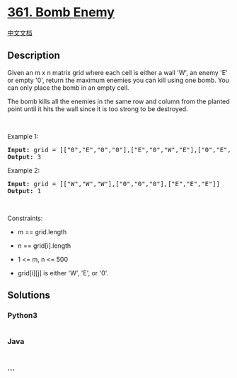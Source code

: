 * [[https://leetcode.com/problems/bomb-enemy][361. Bomb Enemy]]
  :PROPERTIES:
  :CUSTOM_ID: bomb-enemy
  :END:
[[./solution/0300-0399/0361.Bomb Enemy/README.org][中文文档]]

** Description
   :PROPERTIES:
   :CUSTOM_ID: description
   :END:

#+begin_html
  <p>
#+end_html

Given an m x n matrix grid where each cell is either a wall 'W', an
enemy 'E' or empty '0', return the maximum enemies you can kill using
one bomb. You can only place the bomb in an empty cell.

#+begin_html
  </p>
#+end_html

#+begin_html
  <p>
#+end_html

The bomb kills all the enemies in the same row and column from the
planted point until it hits the wall since it is too strong to be
destroyed.

#+begin_html
  </p>
#+end_html

#+begin_html
  <p>
#+end_html

 

#+begin_html
  </p>
#+end_html

#+begin_html
  <p>
#+end_html

Example 1:

#+begin_html
  </p>
#+end_html

#+begin_html
  <pre>
  <strong>Input:</strong> grid = [[&quot;0&quot;,&quot;E&quot;,&quot;0&quot;,&quot;0&quot;],[&quot;E&quot;,&quot;0&quot;,&quot;W&quot;,&quot;E&quot;],[&quot;0&quot;,&quot;E&quot;,&quot;0&quot;,&quot;0&quot;]]
  <strong>Output:</strong> 3
  </pre>
#+end_html

#+begin_html
  <p>
#+end_html

Example 2:

#+begin_html
  </p>
#+end_html

#+begin_html
  <pre>
  <strong>Input:</strong> grid = [[&quot;W&quot;,&quot;W&quot;,&quot;W&quot;],[&quot;0&quot;,&quot;0&quot;,&quot;0&quot;],[&quot;E&quot;,&quot;E&quot;,&quot;E&quot;]]
  <strong>Output:</strong> 1
  </pre>
#+end_html

#+begin_html
  <p>
#+end_html

 

#+begin_html
  </p>
#+end_html

#+begin_html
  <p>
#+end_html

Constraints:

#+begin_html
  </p>
#+end_html

#+begin_html
  <ul>
#+end_html

#+begin_html
  <li>
#+end_html

m == grid.length

#+begin_html
  </li>
#+end_html

#+begin_html
  <li>
#+end_html

n == grid[i].length

#+begin_html
  </li>
#+end_html

#+begin_html
  <li>
#+end_html

1 <= m, n <= 500

#+begin_html
  </li>
#+end_html

#+begin_html
  <li>
#+end_html

grid[i][j] is either 'W', 'E', or '0'.

#+begin_html
  </li>
#+end_html

#+begin_html
  </ul>
#+end_html

** Solutions
   :PROPERTIES:
   :CUSTOM_ID: solutions
   :END:

#+begin_html
  <!-- tabs:start -->
#+end_html

*** *Python3*
    :PROPERTIES:
    :CUSTOM_ID: python3
    :END:
#+begin_src python
#+end_src

*** *Java*
    :PROPERTIES:
    :CUSTOM_ID: java
    :END:
#+begin_src java
#+end_src

*** *...*
    :PROPERTIES:
    :CUSTOM_ID: section
    :END:
#+begin_example
#+end_example

#+begin_html
  <!-- tabs:end -->
#+end_html
